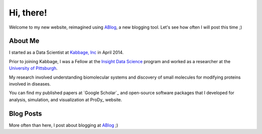 Hi, there!
==========

Welcome to my new website, reimagined using ABlog_, a new blogging tool.
Let's see how often I will post this time ;)

About Me
--------

I started as a Data Scientist at `Kabbage, Inc <https://www.kabbage.com>`_ in
April 2014.

Prior to joining Kabbage, I was a Fellow at the
`Insight Data Science <http://www.insightdatascience.com/>`_ program and
worked as a researcher at the `University of Pittsburgh <http://pitt.edu>`_.

My research involved understanding biomolecular systems and discovery of small
molecules for modifying proteins involved in diseases.

You can find my published papers at `Google Scholar`_ and open-source software
packages that I developed for analysis, simulation, and visualization at
ProDy_ website.


Blog Posts
----------

More often than here, I post about blogging at `ABlog <http://ablog.readthedocs.org/>`_ ;)

.. postlist::
   :date: %b %d, %Y


